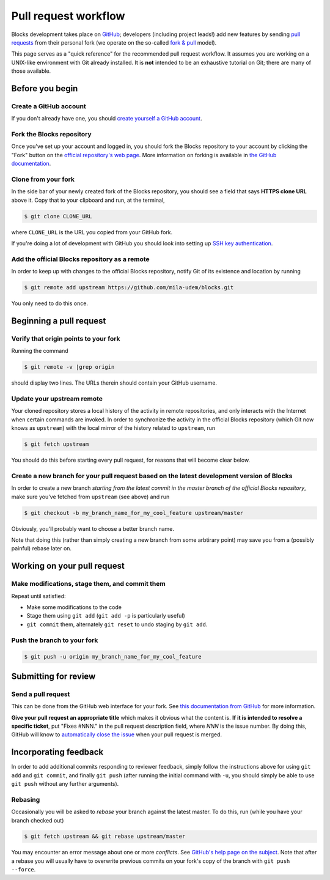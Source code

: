 Pull request workflow
=====================

Blocks development takes place on GitHub_; developers (including project
leads!) add new features by sending `pull requests`_ from their personal
fork (we operate on the so-called `fork & pull`_ model).

.. _GitHub: http://github.com/
.. _pull requests: https://help.github.com/articles/using-pull-requests/
.. _fork & pull: https://help.github.com/articles/using-pull-requests/#fork--pull

This page serves as a "quick reference" for the recommended pull request
workflow. It assumes you are working on a UNIX-like environment with Git
already installed. It is **not** intended to be an exhaustive tutorial
on Git; there are many of those available.

Before you begin
----------------

Create a GitHub account
~~~~~~~~~~~~~~~~~~~~~~~
If you don't already have one, you should
`create yourself a GitHub account <https://github.com/join>`_.

Fork the Blocks repository
~~~~~~~~~~~~~~~~~~~~~~~~~~
Once you've set up your account and logged in, you should fork the Blocks
repository to your account by clicking the "Fork" button on the
`official repository's web page <https://github.com/mila-udem/blocks>`_.
More information on forking is available in `the GitHub documentation`_.

.. _the GitHub documentation: https://help.github.com/articles/fork-a-repo/

Clone from your fork
~~~~~~~~~~~~~~~~~~~~
In the side bar of your newly created fork of the Blocks repository, you should
see a field that says **HTTPS clone URL** above it. Copy that to your clipboard
and run, at the terminal,

.. code-block:: bash

    $ git clone CLONE_URL

where ``CLONE_URL`` is the URL you copied from your GitHub fork.

If you're doing a lot of development with GitHub you should look into
setting up `SSH key authentication <https://help.github.com/categories/ssh/>`_.

Add the official Blocks repository as a remote
~~~~~~~~~~~~~~~~~~~~~~~~~~~~~~~~~~~~~~~~~~~~~~
In order to keep up with changes to the official Blocks repository, notify
Git of its existence and location by running

.. code-block:: bash

    $ git remote add upstream https://github.com/mila-udem/blocks.git

You only need to do this once.

Beginning a pull request
------------------------

Verify that origin points to your fork
~~~~~~~~~~~~~~~~~~~~~~~~~~~~~~~~~~~~~~
Running the command

.. code-block:: bash

    $ git remote -v |grep origin

should display two lines. The URLs therein should contain your GitHub username.

Update your upstream remote
~~~~~~~~~~~~~~~~~~~~~~~~~~~
Your cloned repository stores a local history of the activity in remote
repositories, and only interacts with the Internet when certain commands
are invoked. In order to synchronize the activity in the official Blocks
repository (which Git now knows as ``upstream``) with the local mirror of
the history related  to ``upstream``, run

.. code-block:: bash

    $ git fetch upstream

You should do this before starting every pull request, for reasons that
will become clear below.

Create a new branch for your pull request based on the latest development version of Blocks
~~~~~~~~~~~~~~~~~~~~~~~~~~~~~~~~~~~~~~~~~~~~~~~~~~~~~~~~~~~~~~~~~~~~~~~~~~~~~~~~~~~~~~~~~~~
In order to create a new branch *starting from the latest commit in the
master branch of the official Blocks repository*, make sure you've fetched
from ``upstream`` (see above) and run

.. code-block:: bash

    $ git checkout -b my_branch_name_for_my_cool_feature upstream/master

Obviously, you'll probably want to choose a better branch name.

Note that doing this (rather than simply creating a new branch from some
arbtirary point) may save you from a (possibly painful) rebase later on.

Working on your pull request
----------------------------

Make modifications, stage them, and commit them
~~~~~~~~~~~~~~~~~~~~~~~~~~~~~~~~~~~~~~~~~~~~~~~
Repeat until satisfied:

* Make some modifications to the code
* Stage them using ``git add`` (``git add -p`` is particularly useful)
* ``git commit`` them, alternately ``git reset`` to undo staging by
  ``git add``.

Push the branch to your fork
~~~~~~~~~~~~~~~~~~~~~~~~~~~~
.. code-block:: bash

    $ git push -u origin my_branch_name_for_my_cool_feature

Submitting for review
---------------------

Send a pull request
~~~~~~~~~~~~~~~~~~~
This can be done from the GitHub web interface for your fork. See
`this documentation from GitHub`_ for more information.

.. _this documentation from GitHub: https://help.github.com/articles/using-pull-requests/#initiating-the-pull-request

**Give your pull request an appropriate title** which makes it obvious what
the content is. **If it is intended to resolve a specific ticket**, put "Fixes
#NNN." in the pull request description field, where *NNN* is the issue
number. By doing this, GitHub will know to `automatically close the issue`_
when your pull request is merged.

.. _automatically close the issue: https://github.com/blog/1506-closing-issues-via-pull-requests

Incorporating feedback
----------------------
In order to add additional commits responding to reviewer feedback, simply
follow the instructions above for using ``git add`` and ``git commit``, and
finally ``git push`` (after running the initial command with ``-u``, you should
simply be able to use ``git push`` without any further arguments).

Rebasing
~~~~~~~~

Occasionally you will be asked to *rebase* your branch against the latest
master. To do this, run (while you have your branch checked out)

.. code-block:: bash

    $ git fetch upstream && git rebase upstream/master

You may encounter an error message about one or more *conflicts*. See
`GitHub's help page on the subject`_. Note that after a rebase you will
usually have to overwrite previous commits on your fork's copy of the
branch with ``git push --force``.

.. _GitHub's help page on the subject: https://help.github.com/articles/resolving-merge-conflicts-after-a-git-rebase/
